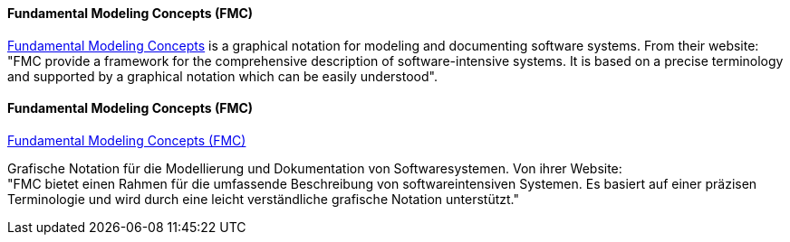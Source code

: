 [#term-fmc]

// tag::EN[]
==== Fundamental Modeling Concepts (FMC)

link:http://fmc-modeling.org/[Fundamental Modeling Concepts] is a graphical notation for modeling and documenting software systems. From their website: +
"FMC provide a framework for the comprehensive description of software-intensive systems. It is based on a precise terminology and supported by a graphical notation which can be easily understood".


// end::EN[]

// tag::DE[]
==== Fundamental Modeling Concepts (FMC)

link:http://fmc-modeling.org/[Fundamental Modeling Concepts (FMC)]

Grafische Notation für die Modellierung und Dokumentation von
Softwaresystemen. Von ihrer Website: +
"FMC bietet einen Rahmen für die umfassende Beschreibung von softwareintensiven Systemen. Es basiert auf einer präzisen Terminologie und wird durch eine leicht verständliche grafische Notation unterstützt."


// end::DE[]
